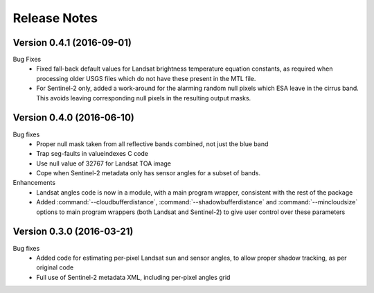 Release Notes
=============

Version 0.4.1 (2016-09-01)
--------------------------

Bug Fixes
  * Fixed fall-back default values for Landsat brightness temperature equation constants, 
    as required when processing older USGS files which do not have these present in the MTL file. 
  * For Sentinel-2 only, added a work-around for the alarming random null pixels which
    ESA leave in the cirrus band. This avoids leaving corresponding null pixels in the 
    resulting output masks. 


Version 0.4.0 (2016-06-10)
--------------------------

Bug fixes
  * Proper null mask taken from all reflective bands combined, not just the blue band
  * Trap seg-faults in valueindexes C code
  * Use null value of 32767 for Landsat TOA image
  * Cope when Sentinel-2 metadata only has sensor angles for a subset of bands. 

Enhancements
  * Landsat angles code is now in a module, with a main program wrapper, consistent 
    with the rest of the package
  * Added :command:`--cloudbufferdistance`, :command:`--shadowbufferdistance` and 
    :command:`--mincloudsize` options to
    main program wrappers (both Landsat and Sentinel-2) to give user control over these
    parameters


Version 0.3.0 (2016-03-21)
--------------------------

Bug fixes
  * Added code for estimating per-pixel Landsat sun and sensor angles, to allow proper
    shadow tracking, as per original code
  * Full use of Sentinel-2 metadata XML, including per-pixel angles grid

